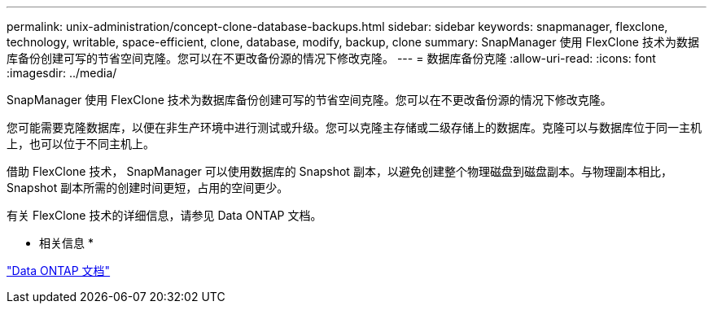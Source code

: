 ---
permalink: unix-administration/concept-clone-database-backups.html 
sidebar: sidebar 
keywords: snapmanager, flexclone, technology, writable, space-efficient, clone, database, modify, backup, clone 
summary: SnapManager 使用 FlexClone 技术为数据库备份创建可写的节省空间克隆。您可以在不更改备份源的情况下修改克隆。 
---
= 数据库备份克隆
:allow-uri-read: 
:icons: font
:imagesdir: ../media/


[role="lead"]
SnapManager 使用 FlexClone 技术为数据库备份创建可写的节省空间克隆。您可以在不更改备份源的情况下修改克隆。

您可能需要克隆数据库，以便在非生产环境中进行测试或升级。您可以克隆主存储或二级存储上的数据库。克隆可以与数据库位于同一主机上，也可以位于不同主机上。

借助 FlexClone 技术， SnapManager 可以使用数据库的 Snapshot 副本，以避免创建整个物理磁盘到磁盘副本。与物理副本相比， Snapshot 副本所需的创建时间更短，占用的空间更少。

有关 FlexClone 技术的详细信息，请参见 Data ONTAP 文档。

* 相关信息 *

http://support.netapp.com/documentation/productsatoz/index.html["Data ONTAP 文档"^]
